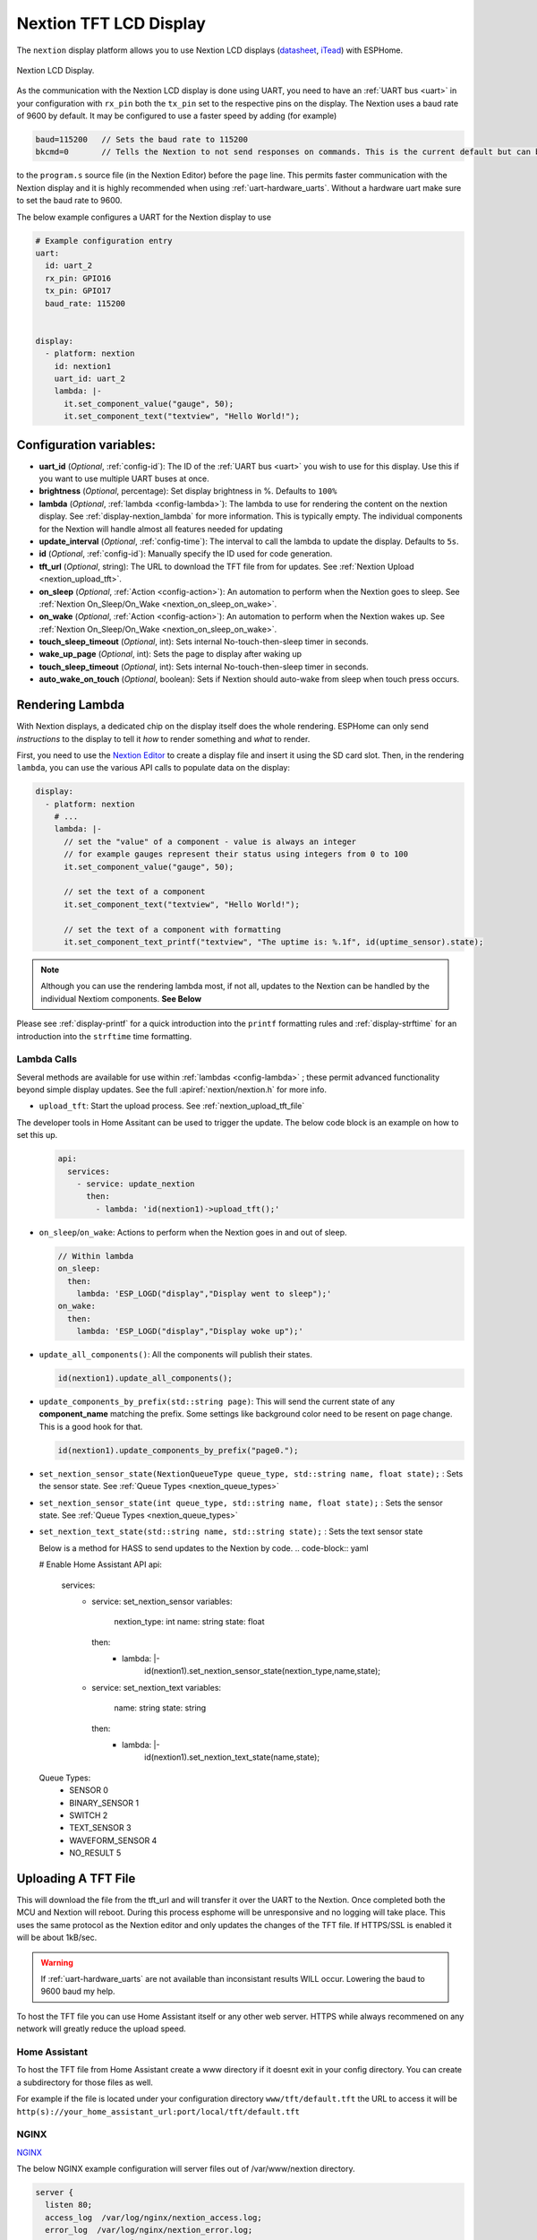 Nextion TFT LCD Display
=======================

.. seo::
    :description: Instructions for setting up Nextion TFT LCD displays
    :image: nextion.jpg

The ``nextion`` display platform allows you to use Nextion LCD displays (`datasheet <https://nextion.itead.cc/resources/datasheets/>`__,
`iTead <https://www.itead.cc/display/nextion.html>`__)
with ESPHome.

.. figure:: images/nextion-full.jpg
    :align: center
    :width: 75.0%    

    Nextion LCD Display.

As the communication with the Nextion LCD display is done using UART, you need to have an :ref:`UART bus <uart>`
in your configuration with ``rx_pin`` both the ``tx_pin`` set to the respective pins on the display.
The Nextion uses a baud rate of 9600 by default. It may be configured to use a faster speed by adding (for
example) 

.. code-block:: c++

    baud=115200   // Sets the baud rate to 115200
    bkcmd=0       // Tells the Nextion to not send responses on commands. This is the current default but can be set just in case

 
  
to the ``program.s`` source file (in the Nextion Editor) before the ``page`` line.
This permits faster communication with the Nextion display and it is highly recommended when using :ref:`uart-hardware_uarts`. Without a hardware uart make sure to set the baud rate to 9600.


The below example configures a UART for the Nextion display to use

.. code-block:: yaml

    # Example configuration entry
    uart:
      id: uart_2
      rx_pin: GPIO16
      tx_pin: GPIO17
      baud_rate: 115200


    display:
      - platform: nextion
        id: nextion1
        uart_id: uart_2      
        lambda: |-
          it.set_component_value("gauge", 50);
          it.set_component_text("textview", "Hello World!");

Configuration variables:
------------------------

- **uart_id** (*Optional*, :ref:`config-id`): The ID of the :ref:`UART bus <uart>` you wish to use for this display.
  Use this if you want to use multiple UART buses at once.
- **brightness** (*Optional*, percentage): Set display brightness in %. Defaults to ``100%``
- **lambda** (*Optional*, :ref:`lambda <config-lambda>`): The lambda to use for rendering the content on the nextion display.
  See :ref:`display-nextion_lambda` for more information. This is typically empty. The individual components for the Nextion will handle almost all features needed for updating
- **update_interval** (*Optional*, :ref:`config-time`): The interval to call the lambda to update the display.
  Defaults to ``5s``.
- **id** (*Optional*, :ref:`config-id`): Manually specify the ID used for code generation.
- **tft_url** (*Optional*, string): The URL to download the TFT file from for updates. See :ref:`Nextion Upload <nextion_upload_tft>`.
- **on_sleep** (*Optional*, :ref:`Action <config-action>`): An automation to perform
  when the Nextion goes to sleep. See :ref:`Nextion On_Sleep/On_Wake <nextion_on_sleep_on_wake>`.
- **on_wake** (*Optional*, :ref:`Action <config-action>`): An automation to perform
  when the Nextion wakes up. See :ref:`Nextion On_Sleep/On_Wake <nextion_on_sleep_on_wake>`.
- **touch_sleep_timeout** (*Optional*, int): Sets internal No-touch-then-sleep timer in seconds.
- **wake_up_page** (*Optional*, int): Sets the page to display after waking up
- **touch_sleep_timeout** (*Optional*, int): Sets internal No-touch-then-sleep timer in seconds.
- **auto_wake_on_touch** (*Optional*, boolean): Sets if Nextion should auto-wake from sleep when touch press occurs.
  

.. _display-nextion_lambda:
 
Rendering Lambda
----------------

With Nextion displays, a dedicated chip on the display itself does the whole rendering. ESPHome can only
send *instructions* to the display to tell it *how* to render something and *what* to render.

First, you need to use the `Nextion Editor <https://nextion.itead.cc/resources/download/nextion-editor/>`__ to
create a display file and insert it using the SD card slot. Then, in the rendering ``lambda``, you can use the various API calls
to populate data on the display:

.. code-block:: yaml

    display:
      - platform: nextion
        # ...
        lambda: |-
          // set the "value" of a component - value is always an integer
          // for example gauges represent their status using integers from 0 to 100
          it.set_component_value("gauge", 50);

          // set the text of a component
          it.set_component_text("textview", "Hello World!");

          // set the text of a component with formatting
          it.set_component_text_printf("textview", "The uptime is: %.1f", id(uptime_sensor).state);

.. note::

    Although you can use the rendering lambda most, if not all, updates to the Nextion can be handled by the individual Nextiom components. **See Below**

Please see :ref:`display-printf` for a quick introduction into the ``printf`` formatting rules and
:ref:`display-strftime` for an introduction into the ``strftime`` time formatting.

Lambda Calls
************

Several methods are available for use within :ref:`lambdas <config-lambda>` ; these permit advanced functionality beyond simple
display updates. See the full :apiref:`nextion/nextion.h` for more info. 

.. _nextion_upload_tft:

- ``upload_tft``: Start the upload process. See :ref:`nextion_upload_tft_file`

The developer tools in Home Assitant can be used to trigger the update. The below code block is an example on how to set this up.
  .. code-block:: yaml

      api:
        services:
          - service: update_nextion
            then:
              - lambda: 'id(nextion1)->upload_tft();' 

.. _nextion_on_sleep_on_wake:

- ``on_sleep``/``on_wake``: Actions to perform when the Nextion goes in and out of sleep.

  .. code-block:: yaml

      // Within lambda
      on_sleep:
        then:
          lambda: 'ESP_LOGD("display","Display went to sleep");'
      on_wake:
        then:
          lambda: 'ESP_LOGD("display","Display woke up");'

.. _nextion_update_all_components:

- ``update_all_components()``: All the components will publish their states.

  .. code-block:: c++

      id(nextion1).update_all_components();

.. _update_components_by_prefix:

- ``update_components_by_prefix(std::string page)``: This will send the current state of any **component_name** matching the prefix. Some settings like background color need to be resent on page change. This is a good hook for that.

  .. code-block:: c++

      id(nextion1).update_components_by_prefix("page0.");

.. _set_nextion_sensor_state:

- ``set_nextion_sensor_state(NextionQueueType queue_type, std::string name, float state);`` : Sets the sensor state. See :ref:`Queue Types <nextion_queue_types>`
- ``set_nextion_sensor_state(int queue_type, std::string name, float state);`` : Sets the sensor state. See :ref:`Queue Types <nextion_queue_types>`

- ``set_nextion_text_state(std::string name, std::string state);`` : Sets the text sensor state

  .. note::

  Below is a method for HASS to send updates to the Nextion by code.
  .. code-block:: yaml

  # Enable Home Assistant API
  api:
    services:
      - service: set_nextion_sensor
        variables:
          nextion_type: int
          name: string
          state: float
        then:
          - lambda: |-
              id(nextion1).set_nextion_sensor_state(nextion_type,name,state);
      - service: set_nextion_text
        variables:
          name: string
          state: string
        then:
          - lambda: |-
              id(nextion1).set_nextion_text_state(name,state);

.. _nextion_queue_types:

 Queue Types: 
  - SENSOR            0
  - BINARY_SENSOR     1
  - SWITCH            2
  - TEXT_SENSOR       3
  - WAVEFORM_SENSOR   4
  - NO_RESULT         5

.. _nextion_upload_tft_file:

Uploading A TFT File
--------------------
This will download the file from the tft_url and will transfer it over the UART to the Nextion.
Once completed both the MCU and Nextion will reboot. During this process esphome will be 
unresponsive and no logging will take place. This uses the same protocol as the Nextion editor and only updates the changes of the TFT file. If HTTPS/SSL is enabled it will be about 1kB/sec.

.. warning::

    If :ref:`uart-hardware_uarts` are not available than inconsistant results WILL occur. Lowering the baud to 9600 baud my help.


To host the TFT file you can use Home Assistant itself or any other web server. HTTPS while always recommened on any network will greatly reduce the upload speed.

Home Assistant
**************
To host the TFT file from Home Assistant create a www directory if it doesnt exit in your config 
directory. You can create a subdirectory for those files as well.

For example if the file is located
under your configuration directory ``www/tft/default.tft`` the URL to access it will be
``http(s)://your_home_assistant_url:port/local/tft/default.tft``

NGINX
*****

`NGINX <https://www.nginx.com/>`__

The below NGINX example configuration will server files out of /var/www/nextion directory.

.. code-block:: nginx

    server {
      listen 80;    
      access_log  /var/log/nginx/nextion_access.log;    
      error_log  /var/log/nginx/nextion_error.log;
      root /var/www/nextion;
    }



Components
----------
This library supports a few different components allowing communication back and forth from HA <-> MCU <-> Nextion.

.. note::

    If the Nextion is sleeping or if the componet was set to be hidden it will not update its components even if updates are sent. After the Nextion wakes up all components will send their states to the Nextion to get around this.

With the exception of the - :doc:`../binary_sensor/nextion` that has the ``page_id``/``component_id`` options configured, the example below illustrates:
 - Polling the Nextion for updates
 - Dynamic updates sent from the Nextion to the ESP device

 .. code-block:: yaml

     sensor:
       - platform: nextion
         nextion_id: nextion1
         name: "n0"
         component_name: n0
       - platform: nextion
         id: current_page
         name: "current_page"
         variable_name: dp
         update_interval: 1s


Note that the first one requires a custom protocol to be included in the Nextion display's code/configuration. See the individual components for more detail.

See Also
--------

- :doc:`index`
- :doc:`../binary_sensor/nextion`
- :doc:`../sensor/nextion`
- :doc:`../switch/nextion`
- :doc:`../text_sensor/nextion`
- :doc:`../uart`
- :apiref:`nextion/nextion.h`
- `Simple Nextion Library <https://github.com/bborncr/nextion>`__ by `Bentley Born <https://github.com/bborncr>`__
- `Official Nextion Library <https://github.com/itead/ITEADLIB_Arduino_Nextion>`__ by `iTead <https://www.itead.cc/>`__
- :ghedit:`Edit`
